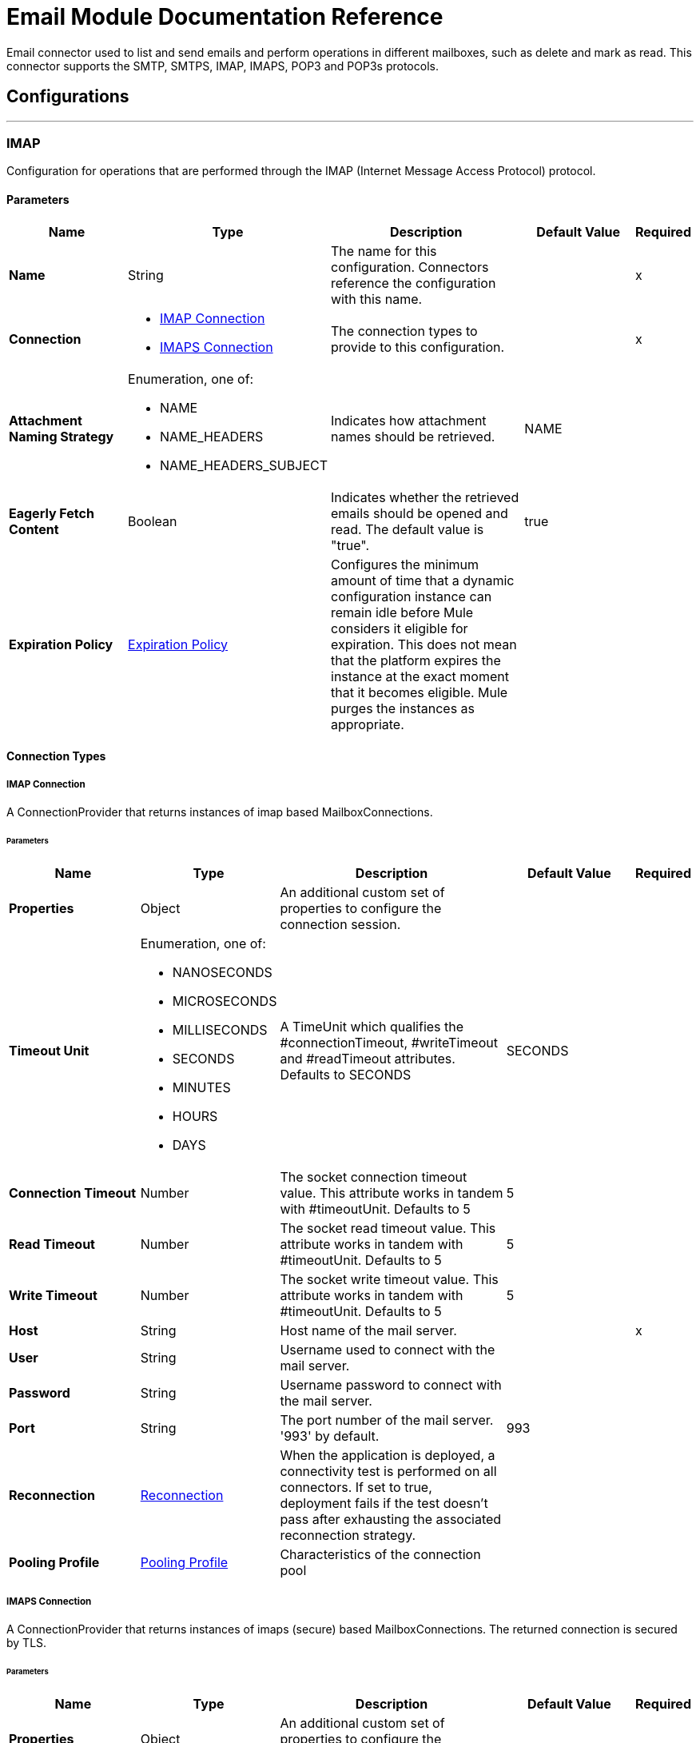 

= Email Module Documentation Reference


Email connector used to list and send emails and perform operations in different mailboxes, such as delete and mark as read.  This connector supports the SMTP, SMTPS, IMAP, IMAPS, POP3 and POP3s protocols.



== Configurations
---
[[imap]]
=== IMAP


Configuration for operations that are performed through the IMAP (Internet Message Access Protocol) protocol.


==== Parameters
[%header,cols="20s,20a,35a,20a,5a"]
|===
| Name | Type | Description | Default Value | Required
|Name | String | The name for this configuration. Connectors reference the configuration with this name. | | x
| Connection a| * <<imap_imap, IMAP Connection>> 
* <<imap_imaps, IMAPS Connection>> 
 | The connection types to provide to this configuration. | | x
| Attachment Naming Strategy a| Enumeration, one of:

** NAME
** NAME_HEADERS
** NAME_HEADERS_SUBJECT |  Indicates how attachment names should be retrieved. |  NAME | 
| Eagerly Fetch Content a| Boolean |  Indicates whether the retrieved emails should be opened and read. The default value is "true". |  true | 
| Expiration Policy a| <<ExpirationPolicy>> |  Configures the minimum amount of time that a dynamic configuration instance can remain idle before Mule considers it eligible for expiration. This does not mean that the platform expires the instance at the exact moment that it becomes eligible. Mule purges the instances as appropriate. |  | 
|===

==== Connection Types
[[imap_imap]]
===== IMAP Connection


A ConnectionProvider that returns instances of imap based MailboxConnections.


====== Parameters
[%header,cols="20s,20a,35a,20a,5a"]
|===
| Name | Type | Description | Default Value | Required
| Properties a| Object |  An additional custom set of properties to configure the connection session. |  | 
| Timeout Unit a| Enumeration, one of:

** NANOSECONDS
** MICROSECONDS
** MILLISECONDS
** SECONDS
** MINUTES
** HOURS
** DAYS |  A TimeUnit which qualifies the #connectionTimeout, #writeTimeout and #readTimeout attributes.  Defaults to SECONDS |  SECONDS | 
| Connection Timeout a| Number |  The socket connection timeout value. This attribute works in tandem with #timeoutUnit.  Defaults to 5 |  5 | 
| Read Timeout a| Number |  The socket read timeout value. This attribute works in tandem with #timeoutUnit.  Defaults to 5 |  5 | 
| Write Timeout a| Number |  The socket write timeout value. This attribute works in tandem with #timeoutUnit.  Defaults to 5 |  5 | 
| Host a| String |  Host name of the mail server. |  | x
| User a| String |  Username used to connect with the mail server. |  | 
| Password a| String |  Username password to connect with the mail server. |  | 
| Port a| String |  The port number of the mail server. '993' by default. |  993 | 
| Reconnection a| <<Reconnection>> |  When the application is deployed, a connectivity test is performed on all connectors. If set to true, deployment fails if the test doesn't pass after exhausting the associated reconnection strategy. |  | 
| Pooling Profile a| <<PoolingProfile>> |  Characteristics of the connection pool |  | 
|===
[[imap_imaps]]
===== IMAPS Connection


A ConnectionProvider that returns instances of imaps (secure) based MailboxConnections.  The returned connection is secured by TLS.


====== Parameters
[%header,cols="20s,20a,35a,20a,5a"]
|===
| Name | Type | Description | Default Value | Required
| Properties a| Object |  An additional custom set of properties to configure the connection session. |  | 
| Timeout Unit a| Enumeration, one of:

** NANOSECONDS
** MICROSECONDS
** MILLISECONDS
** SECONDS
** MINUTES
** HOURS
** DAYS |  A TimeUnit which qualifies the #connectionTimeout, #writeTimeout and #readTimeout attributes.  Defaults to SECONDS |  SECONDS | 
| Connection Timeout a| Number |  The socket connection timeout value. This attribute works in tandem with #timeoutUnit.  Defaults to 5 |  5 | 
| Read Timeout a| Number |  The socket read timeout value. This attribute works in tandem with #timeoutUnit.  Defaults to 5 |  5 | 
| Write Timeout a| Number |  The socket write timeout value. This attribute works in tandem with #timeoutUnit.  Defaults to 5 |  5 | 
| Host a| String |  Host name of the mail server. |  | x
| User a| String |  Username used to connect with the mail server. |  | 
| Password a| String |  Username password to connect with the mail server. |  | 
| Port a| String |  The port number of the mail server. '993' by default. |  993 | 
| TLS Configuration a| <<Tls>> |  TLS Configuration for the secure connection of the IMAPS protocol |  | x
| Reconnection a| <<Reconnection>> |  When the application is deployed, a connectivity test is performed on all connectors. If set to true, deployment fails if the test doesn't pass after exhausting the associated reconnection strategy. |  | 
| Pooling Profile a| <<PoolingProfile>> |  Characteristics of the connection pool |  | 
|===

== Supported Operations
* <<delete>> 
* <<expungeFolder>> 
* <<listImap>> 
* <<markAsDeleted>> 
* <<markAsRead>> 

==== Associated Sources
* <<listener-imap>> 

---
[[pop3]]
=== POP3


Configuration for operations that are performed through the POP3 (Post Office Protocol 3) protocol.


==== Parameters
[%header,cols="20s,20a,35a,20a,5a"]
|===
| Name | Type | Description | Default Value | Required
|Name | String | The name for this configuration. Connectors reference the configuration with this name. | | x
| Connection a| * <<pop3_pop3, POP3 Connection>> 
* <<pop3_pop3s, POP3S Connection>> 
 | The connection types to provide to this configuration. | | x
| Attachment Naming Strategy a| Enumeration, one of:

** NAME
** NAME_HEADERS
** NAME_HEADERS_SUBJECT |  Indicates how attachment names should be retrieved. |  NAME | 
| Expiration Policy a| <<ExpirationPolicy>> |  Configures the minimum amount of time that a dynamic configuration instance can remain idle before Mule considers it eligible for expiration. This does not mean that the platform expires the instance at the exact moment that it becomes eligible. Mule purges the instances as appropriate. |  | 
|===

==== Connection Types
[[pop3_pop3]]
===== POP3 Connection


A ConnectionProvider that returns instances of pop3 based MailboxConnections.


====== Parameters
[%header,cols="20s,20a,35a,20a,5a"]
|===
| Name | Type | Description | Default Value | Required
| Properties a| Object |  An additional custom set of properties to configure the connection session. |  | 
| Timeout Unit a| Enumeration, one of:

** NANOSECONDS
** MICROSECONDS
** MILLISECONDS
** SECONDS
** MINUTES
** HOURS
** DAYS |  A TimeUnit which qualifies the #connectionTimeout, #writeTimeout and #readTimeout attributes.  Defaults to SECONDS |  SECONDS | 
| Connection Timeout a| Number |  The socket connection timeout value. This attribute works in tandem with #timeoutUnit.  Defaults to 5 |  5 | 
| Read Timeout a| Number |  The socket read timeout value. This attribute works in tandem with #timeoutUnit.  Defaults to 5 |  5 | 
| Write Timeout a| Number |  The socket write timeout value. This attribute works in tandem with #timeoutUnit.  Defaults to 5 |  5 | 
| Host a| String |  Host name of the mail server. |  | x
| User a| String |  Username used to connect with the mail server. |  | 
| Password a| String |  Username password to connect with the mail server. |  | 
| Port a| String |  The port number of the mail server. '110' by default. |  110 | 
| Reconnection a| <<Reconnection>> |  When the application is deployed, a connectivity test is performed on all connectors. If set to true, deployment fails if the test doesn't pass after exhausting the associated reconnection strategy. |  | 
| Pooling Profile a| <<PoolingProfile>> |  Characteristics of the connection pool |  | 
|===
[[pop3_pop3s]]
===== POP3S Connection


A ConnectionProvider that returns instances of pop3s (secured) based MailboxConnections.  The returned connection is secured by TLS.


====== Parameters
[%header,cols="20s,20a,35a,20a,5a"]
|===
| Name | Type | Description | Default Value | Required
| Properties a| Object |  An additional custom set of properties to configure the connection session. |  | 
| Timeout Unit a| Enumeration, one of:

** NANOSECONDS
** MICROSECONDS
** MILLISECONDS
** SECONDS
** MINUTES
** HOURS
** DAYS |  A TimeUnit which qualifies the #connectionTimeout, #writeTimeout and #readTimeout attributes.  Defaults to SECONDS |  SECONDS | 
| Connection Timeout a| Number |  The socket connection timeout value. This attribute works in tandem with #timeoutUnit.  Defaults to 5 |  5 | 
| Read Timeout a| Number |  The socket read timeout value. This attribute works in tandem with #timeoutUnit.  Defaults to 5 |  5 | 
| Write Timeout a| Number |  The socket write timeout value. This attribute works in tandem with #timeoutUnit.  Defaults to 5 |  5 | 
| Host a| String |  Host name of the mail server. |  | x
| User a| String |  Username used to connect with the mail server. |  | 
| Password a| String |  Username password to connect with the mail server. |  | 
| Port a| String |  The port number of the mail server. '995' by default. |  995 | 
| TLS Configuration a| <<Tls>> |  TLS Configuration for the secure connection of the POP3S protocol |  | x
| Reconnection a| <<Reconnection>> |  When the application is deployed, a connectivity test is performed on all connectors. If set to true, deployment fails if the test doesn't pass after exhausting the associated reconnection strategy. |  | 
| Pooling Profile a| <<PoolingProfile>> |  Characteristics of the connection pool |  | 
|===

== Supported Operations
* <<listPop3>> 

==== Associated Sources
* <<listener-pop3>> 

---
[[smtp]]
=== SMTP


Configuration for operations that are performed through the SMTP (Simple Mail Transfer Protocol) protocol.


==== Parameters
[%header,cols="20s,20a,35a,20a,5a"]
|===
| Name | Type | Description | Default Value | Required
|Name | String | The name for this configuration. Connectors reference the configuration with this name. | | x
| Connection a| * <<smtp_smtp, SMTP Connection>> 
* <<smtp_smtps, SMTPS Connection>> 
 | The connection types to provide to this configuration. | | x
| From a| String |  The "From" sender address. The person that is going to send the messages. |  | 
| Default Encoding a| String |  Default character encoding to use in all the messages. If not specified, the default charset in the mule configuration will be used |  | 
| Default Content Transfer Encoding a| String |  |  | 
| Expiration Policy a| <<ExpirationPolicy>> |  Configures the minimum amount of time that a dynamic configuration instance can remain idle before Mule considers it eligible for expiration. This does not mean that the platform expires the instance at the exact moment that it becomes eligible. Mule purges the instances as appropriate. |  | 
|===

==== Connection Types
[[smtp_smtp]]
===== SMTP Connection


A ConnectionProvider that returns instances of smtp based SenderConnections.


====== Parameters
[%header,cols="20s,20a,35a,20a,5a"]
|===
| Name | Type | Description | Default Value | Required
| Properties a| Object |  An additional custom set of properties to configure the connection session. |  | 
| Timeout Unit a| Enumeration, one of:

** NANOSECONDS
** MICROSECONDS
** MILLISECONDS
** SECONDS
** MINUTES
** HOURS
** DAYS |  A TimeUnit which qualifies the #connectionTimeout, #writeTimeout and #readTimeout attributes.  Defaults to SECONDS |  SECONDS | 
| Connection Timeout a| Number |  The socket connection timeout value. This attribute works in tandem with #timeoutUnit.  Defaults to 5 |  5 | 
| Read Timeout a| Number |  The socket read timeout value. This attribute works in tandem with #timeoutUnit.  Defaults to 5 |  5 | 
| Write Timeout a| Number |  The socket write timeout value. This attribute works in tandem with #timeoutUnit.  Defaults to 5 |  5 | 
| Host a| String |  Host name of the mail server. |  | x
| User a| String |  Username used to connect with the mail server. |  | 
| Password a| String |  Username password to connect with the mail server. |  | 
| Port a| String |  The port number of the mail server. '25' by default. |  25 | 
| Reconnection a| <<Reconnection>> |  When the application is deployed, a connectivity test is performed on all connectors. If set to true, deployment fails if the test doesn't pass after exhausting the associated reconnection strategy. |  | 
| Pooling Profile a| <<PoolingProfile>> |  Characteristics of the connection pool |  | 
|===
[[smtp_smtps]]
===== SMTPS Connection


A ConnectionProvider that returns instances of smtps based MailboxConnections.  The returned connection is secured by TLS.


====== Parameters
[%header,cols="20s,20a,35a,20a,5a"]
|===
| Name | Type | Description | Default Value | Required
| Properties a| Object |  An additional custom set of properties to configure the connection session. |  | 
| Timeout Unit a| Enumeration, one of:

** NANOSECONDS
** MICROSECONDS
** MILLISECONDS
** SECONDS
** MINUTES
** HOURS
** DAYS |  A TimeUnit which qualifies the #connectionTimeout, #writeTimeout and #readTimeout attributes.  Defaults to SECONDS |  SECONDS | 
| Connection Timeout a| Number |  The socket connection timeout value. This attribute works in tandem with #timeoutUnit.  Defaults to 5 |  5 | 
| Read Timeout a| Number |  The socket read timeout value. This attribute works in tandem with #timeoutUnit.  Defaults to 5 |  5 | 
| Write Timeout a| Number |  The socket write timeout value. This attribute works in tandem with #timeoutUnit.  Defaults to 5 |  5 | 
| Host a| String |  Host name of the mail server. |  | x
| User a| String |  Username used to connect with the mail server. |  | 
| Password a| String |  Username password to connect with the mail server. |  | 
| Port a| String |  The port number of the mail server. '465' by default. |  465 | 
| TLS Configuration a| <<Tls>> |  TLS Configuration for the secure connection of the SMTPS protocol |  | x
| Reconnection a| <<Reconnection>> |  When the application is deployed, a connectivity test is performed on all connectors. If set to true, deployment fails if the test doesn't pass after exhausting the associated reconnection strategy. |  | 
| Pooling Profile a| <<PoolingProfile>> |  Characteristics of the connection pool |  | 
|===

== Supported Operations
* <<send>> 



== Operations

[[delete]]
=== Delete
`<email:delete>`


Eliminates from the mailbox the email with ID emailId.  For IMAP mailboxes all the messages scheduled for deletion (marked as DELETED) will also be erased from the folder.


==== Parameters
[%header,cols="20s,20a,35a,20a,5a"]
|===
| Name | Type | Description | Default Value | Required
| Configuration | String | The name of the configuration to use. | | x
| Mailbox Folder a| String |  Mailbox folder where the emails are going to be deleted |  INBOX | 
| Email ID a| Number |  Email ID Number of the email to delete. |  | x
| Reconnection Strategy a| * <<reconnect>>
* <<reconnect-forever>> |  A retry strategy in case of connectivity errors |  | 
|===


=== For Configurations
* <<imap>> 

==== Throws
* EMAIL:EMAIL_NOT_FOUND 
* EMAIL:ACCESSING_FOLDER 
* EMAIL:CONNECTIVITY 
* EMAIL:RETRY_EXHAUSTED 


[[expungeFolder]]
=== Expunge Folder
`<email:expunge-folder>`


Eliminates from the mailbox all the messages scheduled for deletion with the DELETED flag set.


==== Parameters
[%header,cols="20s,20a,35a,20a,5a"]
|===
| Name | Type | Description | Default Value | Required
| Configuration | String | The name of the configuration to use. | | x
| Mailbox Folder a| String |  Mailbox folder where the emails with the 'DELETED' flag are going to be scheduled to be definitely deleted |  INBOX | 
| Reconnection Strategy a| * <<reconnect>>
* <<reconnect-forever>> |  A retry strategy in case of connectivity errors |  | 
|===


=== For Configurations
* <<imap>> 

==== Throws
* EMAIL:ACCESSING_FOLDER 
* EMAIL:CONNECTIVITY 
* EMAIL:RETRY_EXHAUSTED 


[[listImap]]
=== List - IMAP
`<email:list-imap>`


List all the emails (with pagination) in the configured imap mailBoxFolder that match with the specified imapMatcher criteria.


==== Parameters
[%header,cols="20s,20a,35a,20a,5a"]
|===
| Name | Type | Description | Default Value | Required
| Configuration | String | The name of the configuration to use. | | x
| Mailbox Folder a| String |  Mailbox folder where the emails are going to be fetched |  INBOX | 
| Match with a| <<imap-matcher>> |  Email Matcher which gives the capability of filter the retrieved emails |  | 
| Delete After Retrieve a| Boolean |  Specifies if the returned emails must be deleted after being retrieved or not. |  false | 
| Page Size a| Number |  Size of the page used by the PagingProvider implementation for fetching the emails from the IMAP server |  10 | 
| Limit a| Number |  Maximum amount of emails retrieved by the operation. Take into account that this limit only applies to the emails effectively retrieved by the operation (the ones which matched the IMAPEmailPredicateBuilder criteria) and doesn't imply any restriction over the amount of emails being retrieved from the mailbox server. |  -1 | 
| Streaming Strategy a| * <<repeatable-in-memory-iterable>>
* <<repeatable-file-store-iterable>>
* non-repeatable-iterable |  Configure if repeatable streams should be used and their behavior |  | 
| Attachment Naming Strategy a| Enumeration, one of:

** NAME
** NAME_HEADERS
** NAME_HEADERS_SUBJECT |  Indicates how attachment names should be retrieved. |  | 
| Target Variable a| String |  The name of a variable to store the operation's output. |  | 
| Target Value a| String |  An expression to evaluate against the operation's output and store the expression outcome in the target variable |  #[payload] | 
| Reconnection Strategy a| * <<reconnect>>
* <<reconnect-forever>> |  A retry strategy in case of connectivity errors |  | 
|===

==== Output
[%autowidth.spread]
|===
|Type |Array of Message of [<<StoredEmailContent>>] payload and [<<IMAPEmailAttributes>>] attributes
|===

=== For Configurations
* <<imap>> 

==== Throws
* EMAIL:EMAIL_LIST 
* EMAIL:CONNECTIVITY 


[[markAsDeleted]]
=== Mark As Deleted
`<email:mark-as-deleted>`


Marks an incoming email as DELETED, this way the marked email(s) are scheduled for deletion when the folder closes, this means that the email is not physically eliminated from the mailbox folder, but it's state changes.  All DELETED marked emails are going to be eliminated from the mailbox when one of IMAPOperations#expungeFolder(MailboxConnection, String) or IMAPOperations#delete(MailboxConnection, String, long) is executed.  This operation targets a single email.


==== Parameters
[%header,cols="20s,20a,35a,20a,5a"]
|===
| Name | Type | Description | Default Value | Required
| Configuration | String | The name of the configuration to use. | | x
| Mailbox Folder a| String |  Mailbox folder where the emails are going to be marked as deleted |  INBOX | 
| Email ID a| Number |  Email ID Number of the email to mark as deleted. |  | x
| Reconnection Strategy a| * <<reconnect>>
* <<reconnect-forever>> |  A retry strategy in case of connectivity errors |  | 
|===


=== For Configurations
* <<imap>> 

==== Throws
* EMAIL:EMAIL_NOT_FOUND 
* EMAIL:ACCESSING_FOLDER 
* EMAIL:CONNECTIVITY 
* EMAIL:RETRY_EXHAUSTED 


[[markAsRead]]
=== Mark As Read
`<email:mark-as-read>`


Marks a single email as READ changing it's state in the specified mailbox folder.  This operation can targets a single email.


==== Parameters
[%header,cols="20s,20a,35a,20a,5a"]
|===
| Name | Type | Description | Default Value | Required
| Configuration | String | The name of the configuration to use. | | x
| Mailbox Folder a| String |  Folder where the emails are going to be marked as read |  INBOX | 
| Email ID a| Number |  Email ID Number of the email to mark as read. |  | x
| Reconnection Strategy a| * <<reconnect>>
* <<reconnect-forever>> |  A retry strategy in case of connectivity errors |  | 
|===


=== For Configurations
* <<imap>> 

==== Throws
* EMAIL:EMAIL_NOT_FOUND 
* EMAIL:ACCESSING_FOLDER 
* EMAIL:CONNECTIVITY 
* EMAIL:RETRY_EXHAUSTED 


[[listPop3]]
=== List - POP3
`<email:list-pop3>`


List all the emails (with pagination) in the configured pop3 mailBoxFolder that match with the specified pop3Matcher criteria.  As the POP3 protocol does not support the capability to find specific emails from its UID in a folder to move/delete it. a parameter deleteAfterRetrieve is available for deleting the emails from the server right after being retrieved.


==== Parameters
[%header,cols="20s,20a,35a,20a,5a"]
|===
| Name | Type | Description | Default Value | Required
| Configuration | String | The name of the configuration to use. | | x
| Mailbox Folder a| String |  Mailbox folder where the emails are going to be fetched |  INBOX | 
| Match with a| <<pop3-matcher>> |  Email Matcher which gives the capability of filter the retrieved emails |  | 
| Delete After Retrieve a| Boolean |  Specifies if the returned emails must be deleted after being retrieved or not. |  false | 
| Page Size a| Number |  Size of the page used by the PagingProvider implementation for fetching the emails from the POP3 server |  10 | 
| Limit a| Number |  Maximum amount of emails retrieved by the operation. Take into account that this limit only applies to the emails effectively retrieved by the operation (the ones which matched the IMAPEmailPredicateBuilder criteria) and doesn't imply any restriction over the amount of emails being retrieved from the mailbox server. |  -1 | 
| Streaming Strategy a| * <<repeatable-in-memory-iterable>>
* <<repeatable-file-store-iterable>>
* non-repeatable-iterable |  Configure if repeatable streams should be used and their behavior |  | 
| Attachment Naming Strategy a| Enumeration, one of:

** NAME
** NAME_HEADERS
** NAME_HEADERS_SUBJECT |  Indicates how attachment names should be retrieved. |  | 
| Target Variable a| String |  The name of a variable to store the operation's output. |  | 
| Target Value a| String |  An expression to evaluate against the operation's output and store the expression outcome in the target variable |  #[payload] | 
| Reconnection Strategy a| * <<reconnect>>
* <<reconnect-forever>> |  A retry strategy in case of connectivity errors |  | 
|===

==== Output
[%autowidth.spread]
|===
|Type |Array of Message of [<<StoredEmailContent>>] payload and [<<POP3EmailAttributes>>] attributes
|===

=== For Configurations
* <<pop3>> 

==== Throws
* EMAIL:EMAIL_LIST 
* EMAIL:CONNECTIVITY 


[[send]]
=== Send
`<email:send>`


Sends an email message. The message is sent to all recipient toAddresses, ccAddresses, bccAddresses specified in the message.  The content of the message aims to be some type of text (text/plan, text/html) and its composed by the body and it's content type. If no content is specified then the incoming payload it's going to be converted into plain text if possible.


==== Parameters
[%header,cols="20s,20a,35a,20a,5a"]
|===
| Name | Type | Description | Default Value | Required
| Configuration | String | The name of the configuration to use. | | x
| From Address a| String |  The "From" sender address. The person that is going to send the messages, if not set, it defaults to the from address specified in the config. |  | 
| To Addresses a| Array of String |  The recipient addresses of "To" (primary) type. |  | x
| Cc Addresses a| Array of String |  The recipient addresses of "Cc" (carbon copy) type |  | 
| Bcc Addresses a| Array of String |  The recipient addresses of "Bcc" (blind carbon copy) type |  | 
| Reply To Addresses a| Array of String |  The email addresses to which this email should be replied. |  | 
| Subject a| String |  The subject of the email. |  [No Subject] | 
| Headers a| Object |  The headers that this email carry. |  | 
| Content a| Binary |  Text body of the message. Aims to be text in any format |  #[payload] | 
| ContentType a| String |  ContentType of the body text. Example: "text/plain". |  | 
| Encoding a| String |  The character encoding of the body. If it is configured, it overrides the one inferred from the body. |  | 
| Content Transfer Encoding a| String |  Encoding used to indicate the type of transformation that has been used to represent the body in an acceptable manner for transport. The value is case insensitive.  Known encodings:  BASE64 QUOTED-PRINTABLE 8BIT 7BIT BINARY  |  Base64 | 
| Attachments a| Object |  The attachments for an Email, that is sent along the email body. |  | 
| Content Transfer Encoding a| String |  Encoding used to indicate the type of transformation that has been used to represent the body in an acceptable manner for transport. The value is case insensitive.  Known encodings:  BASE64 QUOTED-PRINTABLE 8BIT 7BIT BINARY  |  Base64 | 
| Reconnection Strategy a| * <<reconnect>>
* <<reconnect-forever>> |  A retry strategy in case of connectivity errors |  | 
|===


=== For Configurations
* <<smtp>> 

==== Throws
* EMAIL:SEND 
* EMAIL:CONNECTIVITY 
* EMAIL:RETRY_EXHAUSTED 


== Sources

[[listener-imap]]
=== On New Email - IMAP
`<email:listener-imap>`


Retrieves all the emails from an IMAP mailbox folder, watermark can be enabled for polled items.


==== Parameters
[%header,cols="20s,20a,35a,20a,5a"]
|===
| Name | Type | Description | Default Value | Required
| Configuration | String | The name of the configuration to use. | | x
| Folder a| String |  The name of the folder to poll emails from. Defaults to "INBOX". |  INBOX | 
| Delete After Retrieve a| Boolean |  Enables the deletion of the polled emails after being retrieved. This is disabled by default. |  false | 
| Enable Watermark a| Boolean |  If watermark should be applied to the polled emails or not. Default to true. |  true | 
| Imap Matcher a| <<imap-matcher>> |  A matcher to filter emails retrieved by this polling source. For default already read emails will be filtered. |  | 
| Enable Remote Search a| Boolean |  If search filters should be resolved on server(true) or client(false) side. Default to false because some email servers might not be fully compliant with rfc-3501's search terms. Activating this feature will diminish traffic by reducing the amount of emails brought to client side for processing. |  false | 
| Primary Node Only a| Boolean |  Whether this source should only be executed on the primary node when running in a cluster |  | 
| Scheduling Strategy a| scheduling-strategy |  Configures the scheduler that triggers the polling |  | x
| Redelivery Policy a| <<RedeliveryPolicy>> |  Defines a policy for processing the redelivery of the same message |  | 
| Attachment Naming Strategy a| Enumeration, one of:

** NAME
** NAME_HEADERS
** NAME_HEADERS_SUBJECT |  Indicates how attachment names should be retrieved. |  | 
| Reconnection Strategy a| * <<reconnect>>
* <<reconnect-forever>> |  A retry strategy in case of connectivity errors |  | 
|===

==== Output
[%autowidth.spread]
|===
|Type |<<StoredEmailContent>>
| Attributes Type a| <<BaseEmailAttributes>>
|===

=== For Configurations
* <<imap>> 



[[listener-pop3]]
=== On New Email - POP3
`<email:listener-pop3>`


Retrieves all the emails from an POP3 mailbox folder.


==== Parameters
[%header,cols="20s,20a,35a,20a,5a"]
|===
| Name | Type | Description | Default Value | Required
| Configuration | String | The name of the configuration to use. | | x
| Folder a| String |  The name of the folder to poll emails from. Defaults to "INBOX". |  INBOX | 
| Delete After Retrieve a| Boolean |  Enables the deletion of the polled emails after being retrieved. This is disabled by default. |  false | 
| Pop3 Matcher a| <<pop3-matcher>> |  A matcher to filter emails retrieved by this polling source. |  | 
| Primary Node Only a| Boolean |  Whether this source should only be executed on the primary node when running in a cluster |  | 
| Scheduling Strategy a| scheduling-strategy |  Configures the scheduler that triggers the polling |  | x
| Redelivery Policy a| <<RedeliveryPolicy>> |  Defines a policy for processing the redelivery of the same message |  | 
| Attachment Naming Strategy a| Enumeration, one of:

** NAME
** NAME_HEADERS
** NAME_HEADERS_SUBJECT |  Indicates how attachment names should be retrieved. |  | 
| Reconnection Strategy a| * <<reconnect>>
* <<reconnect-forever>> |  A retry strategy in case of connectivity errors |  | 
|===

==== Output
[%autowidth.spread]
|===
|Type |<<StoredEmailContent>>
| Attributes Type a| <<BaseEmailAttributes>>
|===

=== For Configurations
* <<pop3>> 



== Types
[[Reconnection]]
=== Reconnection

[%header,cols="20s,25a,30a,15a,10a"]
|===
| Field | Type | Description | Default Value | Required
| Fails Deployment a| Boolean | When the application is deployed, a connectivity test is performed on all connectors. If set to true, deployment fails if the test doesn't pass after exhausting the associated reconnection strategy. |  |
| Reconnection Strategy a| * <<reconnect>>
* <<reconnect-forever>> | The reconnection strategy to use. |  |
|===

[[reconnect]]
=== Reconnect

[%header,cols="20s,25a,30a,15a,10a"]
|===
| Field | Type | Description | Default Value | Required
| Frequency a| Number | How often in milliseconds to reconnect |  |
| Count a| Number | How many reconnection attempts to make. |  |
|===

[[reconnect-forever]]
=== Reconnect Forever

[%header,cols="20s,25a,30a,15a,10a"]
|===
| Field | Type | Description | Default Value | Required
| Frequency a| Number | How often in milliseconds to reconnect |  |
|===

[[PoolingProfile]]
=== Pooling Profile

[%header,cols="20s,25a,30a,15a,10a"]
|===
| Field | Type | Description | Default Value | Required
| Max Active a| Number | Controls the maximum number of Mule components that can be borrowed from a session at one time. When set to a negative value, there is no limit to the number of components that may be active at one time. When maxActive is exceeded, the pool is said to be exhausted. |  |
| Max Idle a| Number | Controls the maximum number of Mule components that can sit idle in the pool at any time. When set to a negative value, there is no limit to the number of Mule components that may be idle at one time. |  |
| Max Wait a| Number | Specifies the number of milliseconds to wait for a pooled component to become available when the pool is exhausted and the exhaustedAction is set to WHEN_EXHAUSTED_WAIT. |  |
| Min Eviction Millis a| Number | Determines the minimum amount of time an object may sit idle in the pool before it is eligible for eviction. When non-positive, no objects will be evicted from the pool due to idle time alone. |  |
| Eviction Check Interval Millis a| Number | Specifies the number of milliseconds between runs of the object evictor. When non-positive, no object evictor is executed. |  |
| Exhausted Action a| Enumeration, one of:

** WHEN_EXHAUSTED_GROW
** WHEN_EXHAUSTED_WAIT
** WHEN_EXHAUSTED_FAIL | Specifies the behavior of the Mule component pool when the pool is exhausted. Possible values are: "WHEN_EXHAUSTED_FAIL", which will throw a NoSuchElementException, "WHEN_EXHAUSTED_WAIT", which will block by invoking Object.wait(long) until a new or idle object is available, or WHEN_EXHAUSTED_GROW, which will create a new Mule instance and return it, essentially making maxActive meaningless. If a positive maxWait value is supplied, it will block for at most that many milliseconds, after which a NoSuchElementException will be thrown. If maxThreadWait is a negative value, it will block indefinitely. |  |
| Initialisation Policy a| Enumeration, one of:

** INITIALISE_NONE
** INITIALISE_ONE
** INITIALISE_ALL | Determines how components in a pool should be initialized. The possible values are: INITIALISE_NONE (will not load any components into the pool on startup), INITIALISE_ONE (will load one initial component into the pool on startup), or INITIALISE_ALL (will load all components in the pool on startup) |  |
| Disabled a| Boolean | Whether pooling should be disabled |  |
|===

[[Tls]]
=== Tls

[%header,cols="20s,25a,30a,15a,10a"]
|===
| Field | Type | Description | Default Value | Required
| Enabled Protocols a| String | A comma-separated list of protocols enabled for this context. |  |
| Enabled Cipher Suites a| String | A comma-separated list of cipher suites enabled for this context. |  |
| Trust Store a| <<TrustStore>> |  |  |
| Key Store a| <<KeyStore>> |  |  |
| Revocation Check a| * <<standard-revocation-check>>
* <<custom-ocsp-responder>>
* <<crl-file>> |  |  |
|===

[[TrustStore]]
=== Trust Store

[%header,cols="20s,25a,30a,15a,10a"]
|===
| Field | Type | Description | Default Value | Required
| Path a| String | The location (which will be resolved relative to the current classpath and file system, if possible) of the trust store. |  |
| Password a| String | The password used to protect the trust store. |  |
| Type a| String | The type of store used. |  |
| Algorithm a| String | The algorithm used by the trust store. |  |
| Insecure a| Boolean | If true, no certificate validations will be performed, rendering connections vulnerable to attacks. Use at your own risk. |  |
|===

[[KeyStore]]
=== Key Store

[%header,cols="20s,25a,30a,15a,10a"]
|===
| Field | Type | Description | Default Value | Required
| Path a| String | The location (which will be resolved relative to the current classpath and file system, if possible) of the key store. |  |
| Type a| String | The type of store used. |  |
| Alias a| String | When the key store contains many private keys, this attribute indicates the alias of the key that should be used. If not defined, the first key in the file will be used by default. |  |
| Key Password a| String | The password used to protect the private key. |  |
| Password a| String | The password used to protect the key store. |  |
| Algorithm a| String | The algorithm used by the key store. |  |
|===

[[standard-revocation-check]]
=== Standard Revocation Check

[%header,cols="20s,25a,30a,15a,10a"]
|===
| Field | Type | Description | Default Value | Required
| Only End Entities a| Boolean | Only verify the last element of the certificate chain. |  |
| Prefer Crls a| Boolean | Try CRL instead of OCSP first. |  |
| No Fallback a| Boolean | Do not use the secondary checking method (the one not selected before). |  |
| Soft Fail a| Boolean | Avoid verification failure when the revocation server can not be reached or is busy. |  |
|===

[[custom-ocsp-responder]]
=== Custom Ocsp Responder

[%header,cols="20s,25a,30a,15a,10a"]
|===
| Field | Type | Description | Default Value | Required
| Url a| String | The URL of the OCSP responder. |  |
| Cert Alias a| String | Alias of the signing certificate for the OCSP response (must be in the trust store), if present. |  |
|===

[[crl-file]]
=== Crl File

[%header,cols="20s,25a,30a,15a,10a"]
|===
| Field | Type | Description | Default Value | Required
| Path a| String | The path to the CRL file. |  |
|===

[[ExpirationPolicy]]
=== Expiration Policy

[%header,cols="20s,25a,30a,15a,10a"]
|===
| Field | Type | Description | Default Value | Required
| Max Idle Time a| Number | A scalar time value for the maximum amount of time a dynamic configuration instance should be allowed to be idle before it's considered eligible for expiration |  |
| Time Unit a| Enumeration, one of:

** NANOSECONDS
** MICROSECONDS
** MILLISECONDS
** SECONDS
** MINUTES
** HOURS
** DAYS | A time unit that qualifies the maxIdleTime attribute |  |
|===

[[StoredEmailContent]]
=== Stored Email Content

[%header,cols="20s,25a,30a,15a,10a"]
|===
| Field | Type | Description | Default Value | Required
| Body a| String |  |  | x
| Attachments a| Any |  |  | x
|===

[[BaseEmailAttributes]]
=== Base Email Attributes

[%header,cols="20s,25a,30a,15a,10a"]
|===
| Field | Type | Description | Default Value | Required
| Number a| Number |  |  | x
| From Addresses a| Array of String |  |  | x
| To Addresses a| Array of String |  |  | x
| Cc Addresses a| Array of String |  |  | x
| Bcc Addresses a| Array of String |  |  | x
| Reply To Addresses a| Array of String |  |  | x
| Headers a| Object |  |  | x
| Subject a| String |  |  | x
| Received Date a| DateTime |  |  |
| Sent Date a| DateTime |  |  |
|===

[[imap-matcher]]
=== Imap Matcher

[%header,cols="20s,25a,30a,15a,10a"]
|===
| Field | Type | Description | Default Value | Required
| Seen a| Enumeration, one of:

** REQUIRE
** INCLUDE
** EXCLUDE | Indicates if should retrieve 'seen' or 'not seen' emails | INCLUDE |
| Answered a| Enumeration, one of:

** REQUIRE
** INCLUDE
** EXCLUDE | Indicates if should retrieve 'answered' or 'not answered' emails | INCLUDE |
| Deleted a| Enumeration, one of:

** REQUIRE
** INCLUDE
** EXCLUDE | Indicates if should retrieve 'marked as deleted' or 'not marked as deleted' emails | INCLUDE |
| Recent a| Enumeration, one of:

** REQUIRE
** INCLUDE
** EXCLUDE | "Indicates if should retrieve 'recent' or 'not recent' emails | INCLUDE |
| Received Since a| DateTime | Indicates since which date the received emails must be retrieved |  |
| Received Until a| DateTime | Indicates until which date the received emails must be retrieved |  |
| Sent Since a| DateTime | Indicates since which date the sent emails must be retrieved |  |
| Sent Until a| DateTime | Indicates until which date the sent emails must be retrieved |  |
| Subject Regex a| String | Subject Regex to match with the wanted emails |  |
| From Regex a| String | From Email Address Regex to match with the wanted emails |  |
|===

[[RedeliveryPolicy]]
=== Redelivery Policy

[%header,cols="20s,25a,30a,15a,10a"]
|===
| Field | Type | Description | Default Value | Required
| Max Redelivery Count a| Number | The maximum number of times a message can be redelivered and processed unsuccessfully before triggering process-failed-message |  |
| Use Secure Hash a| Boolean | Whether to use a secure hash algorithm to identify a redelivered message. |  |
| Message Digest Algorithm a| String | The secure hashing algorithm to use. If not set, the default is SHA-256. |  |
| Id Expression a| String | Defines one or more expressions to use to determine when a message has been redelivered. This property may only be set if useSecureHash is false. |  |
| Object Store a| Object Store | The object store where the redelivery counter for each message is stored. |  |
|===

[[IMAPEmailAttributes]]
=== IMAP Email Attributes

[%header,cols="20s,25a,30a,15a,10a"]
|===
| Field | Type | Description | Default Value | Required
| Flags a| <<EmailFlags>> |  |  | x
| Id a| String |  |  | x
| Number a| Number |  |  | x
| From Addresses a| Array of String |  |  | x
| To Addresses a| Array of String |  |  | x
| Cc Addresses a| Array of String |  |  | x
| Bcc Addresses a| Array of String |  |  | x
| Reply To Addresses a| Array of String |  |  | x
| Headers a| Object |  |  | x
| Subject a| String |  |  | x
| Received Date a| DateTime |  |  |
| Sent Date a| DateTime |  |  |
|===

[[EmailFlags]]
=== Email Flags

[%header,cols="20s,25a,30a,15a,10a"]
|===
| Field | Type | Description | Default Value | Required
| Answered a| Boolean |  | false |
| Deleted a| Boolean |  | false |
| Draft a| Boolean |  | false |
| Recent a| Boolean |  | false |
| Seen a| Boolean |  | false |
|===

[[repeatable-in-memory-iterable]]
=== Repeatable In Memory Iterable

[%header,cols="20s,25a,30a,15a,10a"]
|===
| Field | Type | Description | Default Value | Required
| Initial Buffer Size a| Number | The number of instances to initially keep in memory to consume the stream and provide random access to it. If the stream contains more data than can fit into this buffer, then the buffer expands according to the bufferSizeIncrement attribute, with an upper limit of maxInMemorySize. Default value is 100 instances. |  |
| Buffer Size Increment a| Number | This is by how much the buffer size expands if it exceeds its initial size. Setting a value of zero or lower means that the buffer should not expand, meaning that a STREAM_MAXIMUM_SIZE_EXCEEDED error is raised when the buffer gets full. Default value is 100 instances. |  |
| Max Buffer Size a| Number | The maximum amount of memory to use. If more than that is used then a STREAM_MAXIMUM_SIZE_EXCEEDED error is raised. A value lower than or equal to zero means no limit. |  |
|===

[[repeatable-file-store-iterable]]
=== Repeatable File Store Iterable

[%header,cols="20s,25a,30a,15a,10a"]
|===
| Field | Type | Description | Default Value | Required
| In Memory Objects a| Number | The maximum amount of instances to keep in memory. If more than that is required, content on the disk is buffered. |  |
| Buffer Unit a| Enumeration, one of:

** BYTE
** KB
** MB
** GB | The unit in which maxInMemorySize is expressed |  |
|===

[[pop3-matcher]]
=== Pop3 Matcher

[%header,cols="20s,25a,30a,15a,10a"]
|===
| Field | Type | Description | Default Value | Required
| Received Since a| DateTime | Indicates since which date the received emails must be retrieved |  |
| Received Until a| DateTime | Indicates until which date the received emails must be retrieved |  |
| Sent Since a| DateTime | Indicates since which date the sent emails must be retrieved |  |
| Sent Until a| DateTime | Indicates until which date the sent emails must be retrieved |  |
| Subject Regex a| String | Subject Regex to match with the wanted emails |  |
| From Regex a| String | From Email Address Regex to match with the wanted emails |  |
|===

[[POP3EmailAttributes]]
=== POP3 Email Attributes

[%header,cols="20s,25a,30a,15a,10a"]
|===
| Field | Type | Description | Default Value | Required
| Id a| String |  |  | x
| Number a| Number |  |  | x
| From Addresses a| Array of String |  |  | x
| To Addresses a| Array of String |  |  | x
| Cc Addresses a| Array of String |  |  | x
| Bcc Addresses a| Array of String |  |  | x
| Reply To Addresses a| Array of String |  |  | x
| Headers a| Object |  |  | x
| Subject a| String |  |  | x
| Received Date a| DateTime |  |  |
| Sent Date a| DateTime |  |  |
|===
